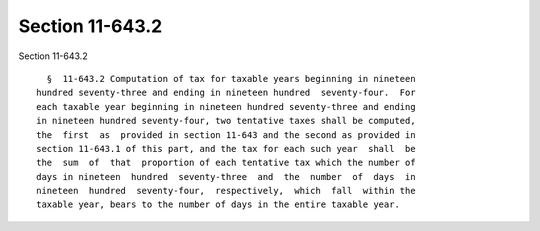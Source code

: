 Section 11-643.2
================

Section 11-643.2 ::    
        
     
        §  11-643.2 Computation of tax for taxable years beginning in nineteen
      hundred seventy-three and ending in nineteen hundred  seventy-four.  For
      each taxable year beginning in nineteen hundred seventy-three and ending
      in nineteen hundred seventy-four, two tentative taxes shall be computed,
      the  first  as  provided in section 11-643 and the second as provided in
      section 11-643.1 of this part, and the tax for each such year  shall  be
      the  sum  of  that  proportion of each tentative tax which the number of
      days in nineteen  hundred  seventy-three  and  the  number  of  days  in
      nineteen  hundred  seventy-four,  respectively,  which  fall  within the
      taxable year, bears to the number of days in the entire taxable year.
    
    
    
    
    
    
    